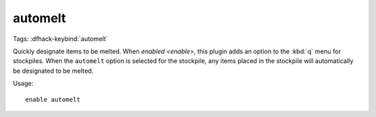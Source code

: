 automelt
========

Tags:
:dfhack-keybind:`automelt`

Quickly designate items to be melted. When `enabled <enable>`, this plugin adds
an option to the :kbd:`q` menu for stockpiles. When the ``automelt`` option is
selected for the stockpile, any items placed in the stockpile will automatically
be designated to be melted.

Usage::

    enable automelt

